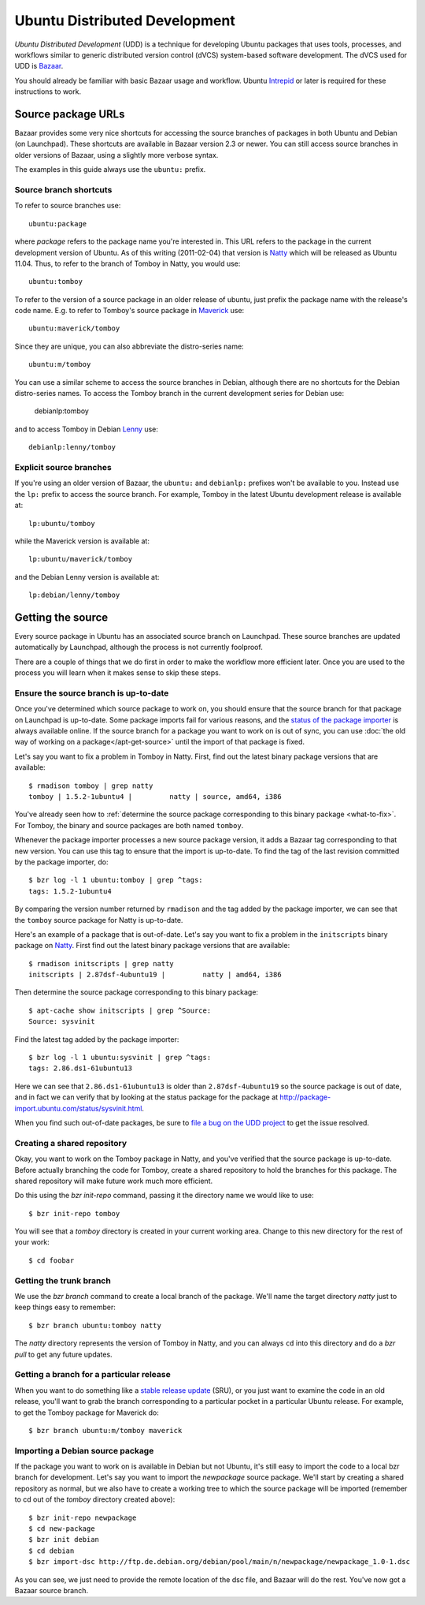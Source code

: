 ==============================
Ubuntu Distributed Development
==============================

*Ubuntu Distributed Development* (UDD) is a technique for developing Ubuntu
packages that uses tools, processes, and workflows similar to generic
distributed version control (dVCS) system-based software development.  The
dVCS used for UDD is Bazaar_.

You should already be familiar with basic Bazaar usage and workflow.  Ubuntu
Intrepid_ or later is required for these instructions to work.


Source package URLs
===================

Bazaar provides some very nice shortcuts for accessing the source branches of
packages in both Ubuntu and Debian (on Launchpad).  These shortcuts are
available in Bazaar version 2.3 or newer.  You can still access source
branches in older versions of Bazaar, using a slightly more verbose syntax.

The examples in this guide always use the ``ubuntu:`` prefix.


Source branch shortcuts
-----------------------

To refer to source branches use::

    ubuntu:package

where *package* refers to the package name you're interested in.  This URL
refers to the package in the current development version of Ubuntu.  As of
this writing (2011-02-04) that version is Natty_ which will be released as
Ubuntu 11.04.  Thus, to refer to the branch of Tomboy in Natty, you would
use::

    ubuntu:tomboy

To refer to the version of a source package in an older release of ubuntu,
just prefix the package name with the release's code name.  E.g. to refer to
Tomboy's source package in Maverick_ use::

    ubuntu:maverick/tomboy

Since they are unique, you can also abbreviate the distro-series name::

    ubuntu:m/tomboy

You can use a similar scheme to access the source branches in Debian, although
there are no shortcuts for the Debian distro-series names.  To access the
Tomboy branch in the current development series for Debian use:

    debianlp:tomboy

and to access Tomboy in Debian Lenny_ use::

    debianlp:lenny/tomboy


Explicit source branches
------------------------

If you're using an older version of Bazaar, the ``ubuntu:`` and ``debianlp:``
prefixes won't be available to you.  Instead use the ``lp:`` prefix to access
the source branch.  For example, Tomboy in the latest Ubuntu development
release is available at::

    lp:ubuntu/tomboy

while the Maverick version is available at::

    lp:ubuntu/maverick/tomboy

and the Debian Lenny version is available at::

    lp:debian/lenny/tomboy


.. _`Bazaar`: http://bazaar.canonical.com/en/
.. _`Intrepid`: https://wiki.ubuntu.com/IntrepidIbex
.. _Natty: https://wiki.ubuntu.com/NattyNarwhal
.. _Maverick: https://wiki.ubuntu.com/MaverickMeerkat
.. _Lenny: http://debian.org/releases/stable/


Getting the source
==================

Every source package in Ubuntu has an associated source branch on Launchpad.
These source branches are updated automatically by Launchpad, although the
process is not currently foolproof.

There are a couple of things that we do first in order to make the workflow
more efficient later.  Once you are used to the process you will learn when it
makes sense to skip these steps.


.. _up-to-date:

Ensure the source branch is up-to-date
--------------------------------------

Once you've determined which source package to work on, you should ensure that
the source branch for that package on Launchpad is up-to-date.  Some package
imports fail for various reasons, and the `status of the package importer`_ is
always available online.  If the source branch for a package you want to work
on is out of sync, you can use :doc:`the old way of working on a
package</apt-get-source>` until the import of that package is fixed.

Let's say you want to fix a problem in Tomboy in Natty.  First, find out the
latest binary package versions that are available::

    $ rmadison tomboy | grep natty
    tomboy | 1.5.2-1ubuntu4 |         natty | source, amd64, i386

You've already seen how to :ref:`determine the source package corresponding to
this binary package <what-to-fix>`.  For Tomboy, the binary and source
packages are both named ``tomboy``.

Whenever the package importer processes a new source package version, it adds
a Bazaar tag corresponding to that new version.  You can use this tag to
ensure that the import is up-to-date.  To find the tag of the last revision
committed by the package importer, do::

    $ bzr log -l 1 ubuntu:tomboy | grep ^tags:
    tags: 1.5.2-1ubuntu4

By comparing the version number returned by ``rmadison`` and the tag added by
the package importer, we can see that the ``tomboy`` source package for Natty
is up-to-date.

Here's an example of a package that is out-of-date.  Let's say you want to fix
a problem in the ``initscripts`` binary package on Natty_.  First find out the
latest binary package versions that are available::

    $ rmadison initscripts | grep natty
    initscripts | 2.87dsf-4ubuntu19 |         natty | amd64, i386

Then determine the source package corresponding to this binary package::

    $ apt-cache show initscripts | grep ^Source:
    Source: sysvinit

Find the latest tag added by the package importer::

    $ bzr log -l 1 ubuntu:sysvinit | grep ^tags:
    tags: 2.86.ds1-61ubuntu13

Here we can see that ``2.86.ds1-61ubuntu13`` is older than
``2.87dsf-4ubuntu19`` so the source package is out of date, and in fact we can
verify that by looking at the status package for the package at
http://package-import.ubuntu.com/status/sysvinit.html.

When you find such out-of-date packages, be sure to `file a bug on the UDD
project`_ to get the issue resolved.


Creating a shared repository
----------------------------

Okay, you want to work on the Tomboy package in Natty, and you've verified
that the source package is up-to-date.  Before actually branching the code for
Tomboy, create a shared repository to hold the branches for this package.
The shared repository will make future work much more efficient.

Do this using the `bzr init-repo` command, passing it the directory name we
would like to use::

    $ bzr init-repo tomboy

You will see that a `tomboy` directory is created in your current working
area.  Change to this new directory for the rest of your work::

    $ cd foobar


Getting the trunk branch
------------------------

We use the `bzr branch` command to create a local branch of the package.
We'll name the target directory `natty` just to keep things easy to remember::

    $ bzr branch ubuntu:tomboy natty

The `natty` directory represents the version of Tomboy in Natty, and you can
always ``cd`` into this directory and do a `bzr pull` to get any future
updates.


Getting a branch for a particular release
-----------------------------------------

When you want to do something like a `stable release update`_ (SRU), or you
just want to examine the code in an old release, you'll want to grab the
branch corresponding to a particular pocket in a particular Ubuntu release.
For example, to get the Tomboy package for Maverick do::

    $ bzr branch ubuntu:m/tomboy maverick


Importing a Debian source package
---------------------------------

If the package you want to work on is available in Debian but not Ubuntu, it's
still easy to import the code to a local bzr branch for development.  Let's
say you want to import the `newpackage` source package.  We'll start by
creating a shared repository as normal, but we also have to create a working
tree to which the source package will be imported (remember to cd out of the
`tomboy` directory created above)::

    $ bzr init-repo newpackage
    $ cd new-package
    $ bzr init debian
    $ cd debian
    $ bzr import-dsc http://ftp.de.debian.org/debian/pool/main/n/newpackage/newpackage_1.0-1.dsc

As you can see, we just need to provide the remote location of the dsc file,
and Bazaar will do the rest.  You've now got a Bazaar source branch.


.. _`status of the package importer`: http://package-import.ubuntu.com/status
.. _`file a bug on the UDD project`: https://bugs.launchpad.net/udd
.. _`stable release update`: https://wiki.ubuntu.com/StableReleaseUpdates
